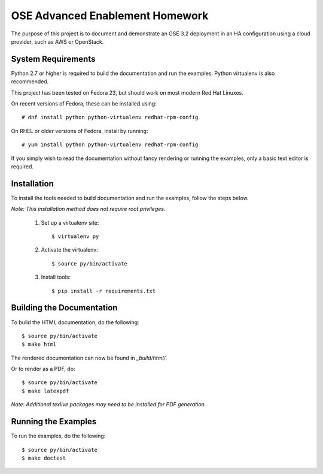 ================================
OSE Advanced Enablement Homework
================================

The purpose of this project is to document and demonstrate an OSE 3.2
deployment in an HA configuration using a cloud provider, such as AWS or
OpenStack.


System Requirements
===================

Python 2.7 or higher is required to build the documentation and run the
examples. Python virtualenv is also recommended.

This project has been tested on Fedora 23, but should work on most modern Red
Hat Linuxes.

On recent versions of Fedora, these can be installed using::

    # dnf install python python-virtualenv redhat-rpm-config

On RHEL or older versions of Fedora, install by running::

    # yum install python python-virtualenv redhat-rpm-config

If you simply wish to read the documentation without fancy rendering or running
the examples, only a basic text editor is required.


Installation
============

To install the tools needed to build documentation and run the examples, follow
the steps below.

*Note: This installation method does not require root privileges.*

 #. Set up a virtualenv site::

    $ virtualenv py

 #. Activate the virtualenv::

    $ source py/bin/activate

 #. Install tools::

    $ pip install -r requirements.txt


Building the Documentation
==========================

To build the HTML documentation, do the following::

    $ source py/bin/activate
    $ make html

The rendered documentation can now be found in `_build/html/`.

Or to render as a PDF, do::

    $ source py/bin/activate
    $ make latexpdf

*Note: Additional texlive packages may need to be installed for PDF
generation.*


Running the Examples
====================

To run the examples, do the following::

    $ source py/bin/activate
    $ make doctest
